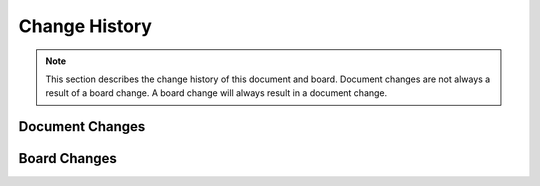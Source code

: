 .. _beagleconnect-freedom-change-history:

Change History
###############

.. note:: 
    This section describes the change history of this document and board. 
    Document changes are not always a result of a board change. A board 
    change will always result in a document change.

.. _beagleconnect-freedom-document-change-history:

Document Changes
******************

.. _beagleconnect-freedom-board-changes:

Board Changes
**************
